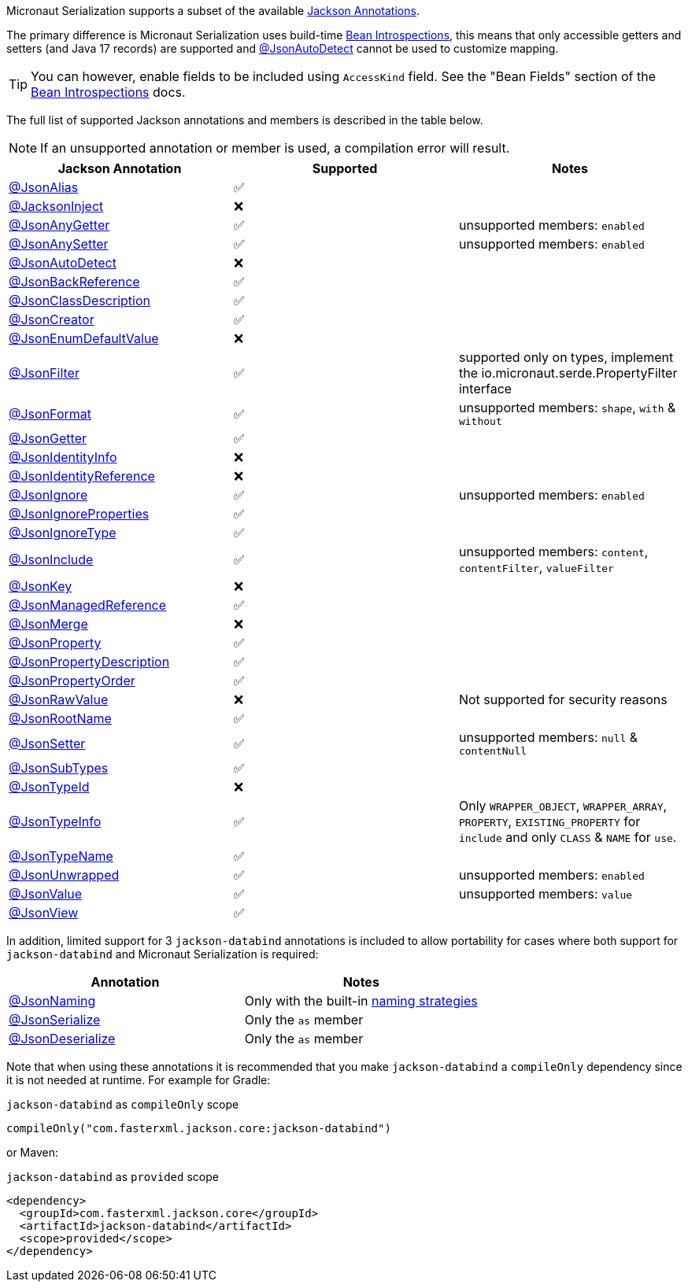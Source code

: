 Micronaut Serialization supports a subset of the available link:{jacksonAnnotationJavadoc}/package-summary.html[Jackson Annotations].

The primary difference is Micronaut Serialization uses build-time https://docs.micronaut.io/latest/guide/#introspection[Bean Introspections], this means that only accessible getters and setters (and Java 17 records) are supported and link:{jacksonAnnotationJavadoc}/JsonAutoDetect.html[@JsonAutoDetect] cannot be used to customize mapping.

TIP: You can however, enable fields to be included using `AccessKind` field. See the "Bean Fields" section of the https://docs.micronaut.io/latest/guide/#introspection[Bean Introspections] docs.

The full list of supported Jackson annotations and members is described in the table below.

NOTE: If an unsupported annotation or member is used, a compilation error will result.

|===
|Jackson Annotation |Supported |Notes

|link:{jacksonAnnotationJavadoc}/JsonAlias.html[@JsonAlias]
|✅
|

|link:{jacksonAnnotationJavadoc}/JacksonInject.html[@JacksonInject]
|❌
|

|link:{jacksonAnnotationJavadoc}/JsonAnyGetter.html[@JsonAnyGetter]
|✅
|unsupported members: `enabled`

|link:{jacksonAnnotationJavadoc}/JsonAnyGetter.html[@JsonAnySetter]
|✅
|unsupported members: `enabled`

|link:{jacksonAnnotationJavadoc}/JsonAutoDetect.html[@JsonAutoDetect]
|❌
|

|link:{jacksonAnnotationJavadoc}/JsonBackReference.html[@JsonBackReference]
|✅
|

|link:{jacksonAnnotationJavadoc}/JsonClassDescription.html[@JsonClassDescription]
|✅
|

|link:{jacksonAnnotationJavadoc}/JsonCreator.html[@JsonCreator]
|✅
|

|link:{jacksonAnnotationJavadoc}/JsonEnumDefaultValue.html[@JsonEnumDefaultValue]
|❌
|

|link:{jacksonAnnotationJavadoc}/JsonFilter.html[@JsonFilter]
|✅
|supported only on types, implement the io.micronaut.serde.PropertyFilter interface

|link:{jacksonAnnotationJavadoc}/JsonFormat.html[@JsonFormat]
|✅
|unsupported members: `shape`, `with` & `without`

|link:{jacksonAnnotationJavadoc}/JsonGetter.html[@JsonGetter]
|✅
|

|link:{jacksonAnnotationJavadoc}/JsonIdentityInfo.html[@JsonIdentityInfo]
|❌
|

|link:{jacksonAnnotationJavadoc}/JsonIdentityReference.html[@JsonIdentityReference]
|❌
|

|link:{jacksonAnnotationJavadoc}/JsonIgnore.html[@JsonIgnore]
|✅
|unsupported members: `enabled`

|link:{jacksonAnnotationJavadoc}/JsonIgnoreProperties.html[@JsonIgnoreProperties]
|✅
|

|link:{jacksonAnnotationJavadoc}/JsonIgnoreType.html[@JsonIgnoreType]
|✅
|

|link:{jacksonAnnotationJavadoc}/JsonInclude.html[@JsonInclude]
|✅
|unsupported members: `content`, `contentFilter`, `valueFilter`

|link:{jacksonAnnotationJavadoc}/JsonKey.html[@JsonKey]
|❌
|

|link:{jacksonAnnotationJavadoc}/JsonManagedReference.html[@JsonManagedReference]
|✅
|

|link:{jacksonAnnotationJavadoc}/JsonMerge.html[@JsonMerge]
|❌
|

|link:{jacksonAnnotationJavadoc}/JsonProperty.html[@JsonProperty]
|✅
|

|link:{jacksonAnnotationJavadoc}/JsonPropertyDescription.html[@JsonPropertyDescription]
|✅
|

|link:{jacksonAnnotationJavadoc}/JsonPropertyOrder.html[@JsonPropertyOrder]
|✅
|

|link:{jacksonAnnotationJavadoc}/JsonRawValue.html[@JsonRawValue]
|❌
|Not supported for security reasons

|link:{jacksonAnnotationJavadoc}/JsonRootName.html[@JsonRootName]
|✅
|

|link:{jacksonAnnotationJavadoc}/JsonSetter.html[@JsonSetter]
|✅
|unsupported members: `null` & `contentNull`

|link:{jacksonAnnotationJavadoc}/JsonSubTypes.html[@JsonSubTypes]
|✅
|

|link:{jacksonAnnotationJavadoc}/JsonTypeId.html[@JsonTypeId]
|❌
|

|link:{jacksonAnnotationJavadoc}/JsonTypeInfo.html[@JsonTypeInfo]
|✅
|Only `WRAPPER_OBJECT`, `WRAPPER_ARRAY`, `PROPERTY`, `EXISTING_PROPERTY` for `include` and only `CLASS` & `NAME` for `use`.

|link:{jacksonAnnotationJavadoc}/JsonTypeName.html[@JsonTypeName]
|✅
|

|link:{jacksonAnnotationJavadoc}/JsonUnwrapped.html[@JsonUnwrapped]
|✅
|unsupported members: `enabled`

|link:{jacksonAnnotationJavadoc}/JsonValue.html[@JsonValue]
|✅
|unsupported members: `value`

|link:{jacksonAnnotationJavadoc}/JsonView.html[@JsonView]
|✅
|
|===

In addition, limited support for 3 `jackson-databind` annotations is included to allow portability for cases where both support for `jackson-databind` and Micronaut Serialization is required:


|===
|Annotation |Notes

|https://fasterxml.github.io/jackson-databind/javadoc/2.13/com/fasterxml/jackson/databind/annotation/JsonNaming.html[@JsonNaming]
| Only with the built-in https://fasterxml.github.io/jackson-databind/javadoc/2.13/com/fasterxml/jackson/databind/PropertyNamingStrategies.html[naming strategies]

|https://fasterxml.github.io/jackson-databind/javadoc/2.13/com/fasterxml/jackson/databind/annotation/JsonSerialize.html[@JsonSerialize]
| Only the `as` member

|https://fasterxml.github.io/jackson-databind/javadoc/2.13/com/fasterxml/jackson/databind/annotation/JsonDeserialize.html[@JsonDeserialize]
| Only the `as` member
|===

Note that when using these annotations it is recommended that you make `jackson-databind` a `compileOnly` dependency since it is not needed at runtime. For example for Gradle:

.`jackson-databind` as `compileOnly` scope
[source,groovy]
----
compileOnly("com.fasterxml.jackson.core:jackson-databind")
----

or Maven:

.`jackson-databind` as `provided` scope
[source,xml]
----
<dependency>
  <groupId>com.fasterxml.jackson.core</groupId>
  <artifactId>jackson-databind</artifactId>
  <scope>provided</scope>
</dependency>
----
